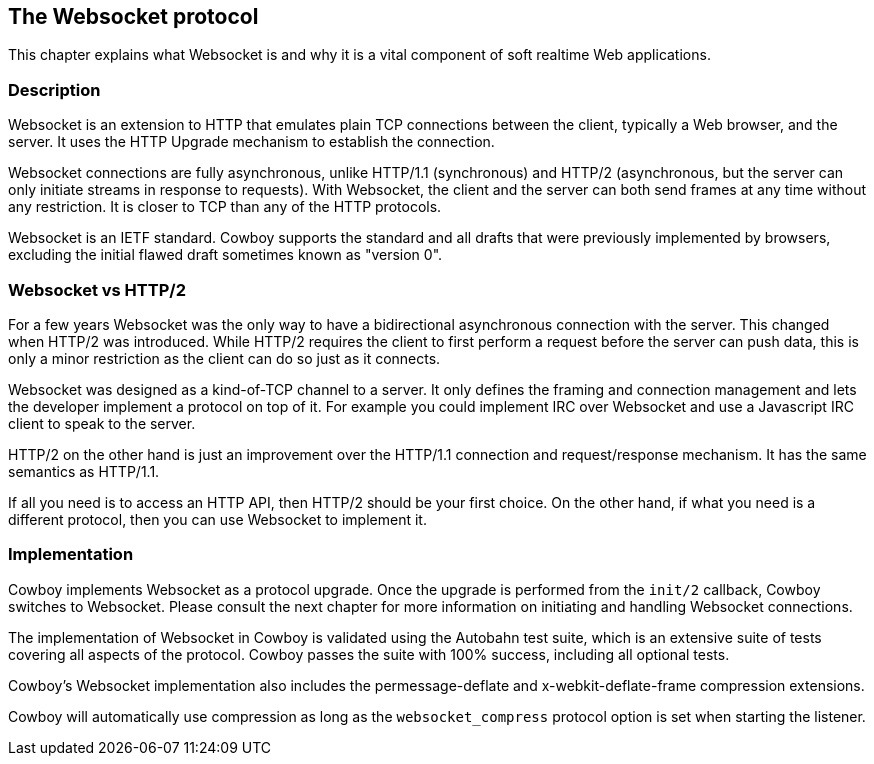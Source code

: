 [[ws_protocol]]
== The Websocket protocol

This chapter explains what Websocket is and why it is
a vital component of soft realtime Web applications.

=== Description

Websocket is an extension to HTTP that emulates plain TCP
connections between the client, typically a Web browser,
and the server. It uses the HTTP Upgrade mechanism to
establish the connection.

Websocket connections are fully asynchronous, unlike
HTTP/1.1 (synchronous) and HTTP/2 (asynchronous, but the
server can only initiate streams in response to requests).
With Websocket, the client and the server can both send
frames at any time without any restriction. It is closer
to TCP than any of the HTTP protocols.

Websocket is an IETF standard. Cowboy supports the standard
and all drafts that were previously implemented by browsers,
excluding the initial flawed draft sometimes known as
"version 0".

=== Websocket vs HTTP/2

For a few years Websocket was the only way to have a
bidirectional asynchronous connection with the server.
This changed when HTTP/2 was introduced. While HTTP/2
requires the client to first perform a request before
the server can push data, this is only a minor restriction
as the client can do so just as it connects.

Websocket was designed as a kind-of-TCP channel to a
server. It only defines the framing and connection
management and lets the developer implement a protocol
on top of it. For example you could implement IRC over
Websocket and use a Javascript IRC client to speak to
the server.

HTTP/2 on the other hand is just an improvement over
the HTTP/1.1 connection and request/response mechanism.
It has the same semantics as HTTP/1.1.

If all you need is to access an HTTP API, then HTTP/2
should be your first choice. On the other hand, if what
you need is a different protocol, then you can use
Websocket to implement it.

=== Implementation

Cowboy implements Websocket as a protocol upgrade. Once the
upgrade is performed from the `init/2` callback, Cowboy
switches to Websocket. Please consult the next chapter for
more information on initiating and handling Websocket
connections.

The implementation of Websocket in Cowboy is validated using
the Autobahn test suite, which is an extensive suite of tests
covering all aspects of the protocol. Cowboy passes the
suite with 100% success, including all optional tests.

Cowboy's Websocket implementation also includes the
permessage-deflate and x-webkit-deflate-frame compression
extensions.

Cowboy will automatically use compression as long as the
`websocket_compress` protocol option is set when starting
the listener.

